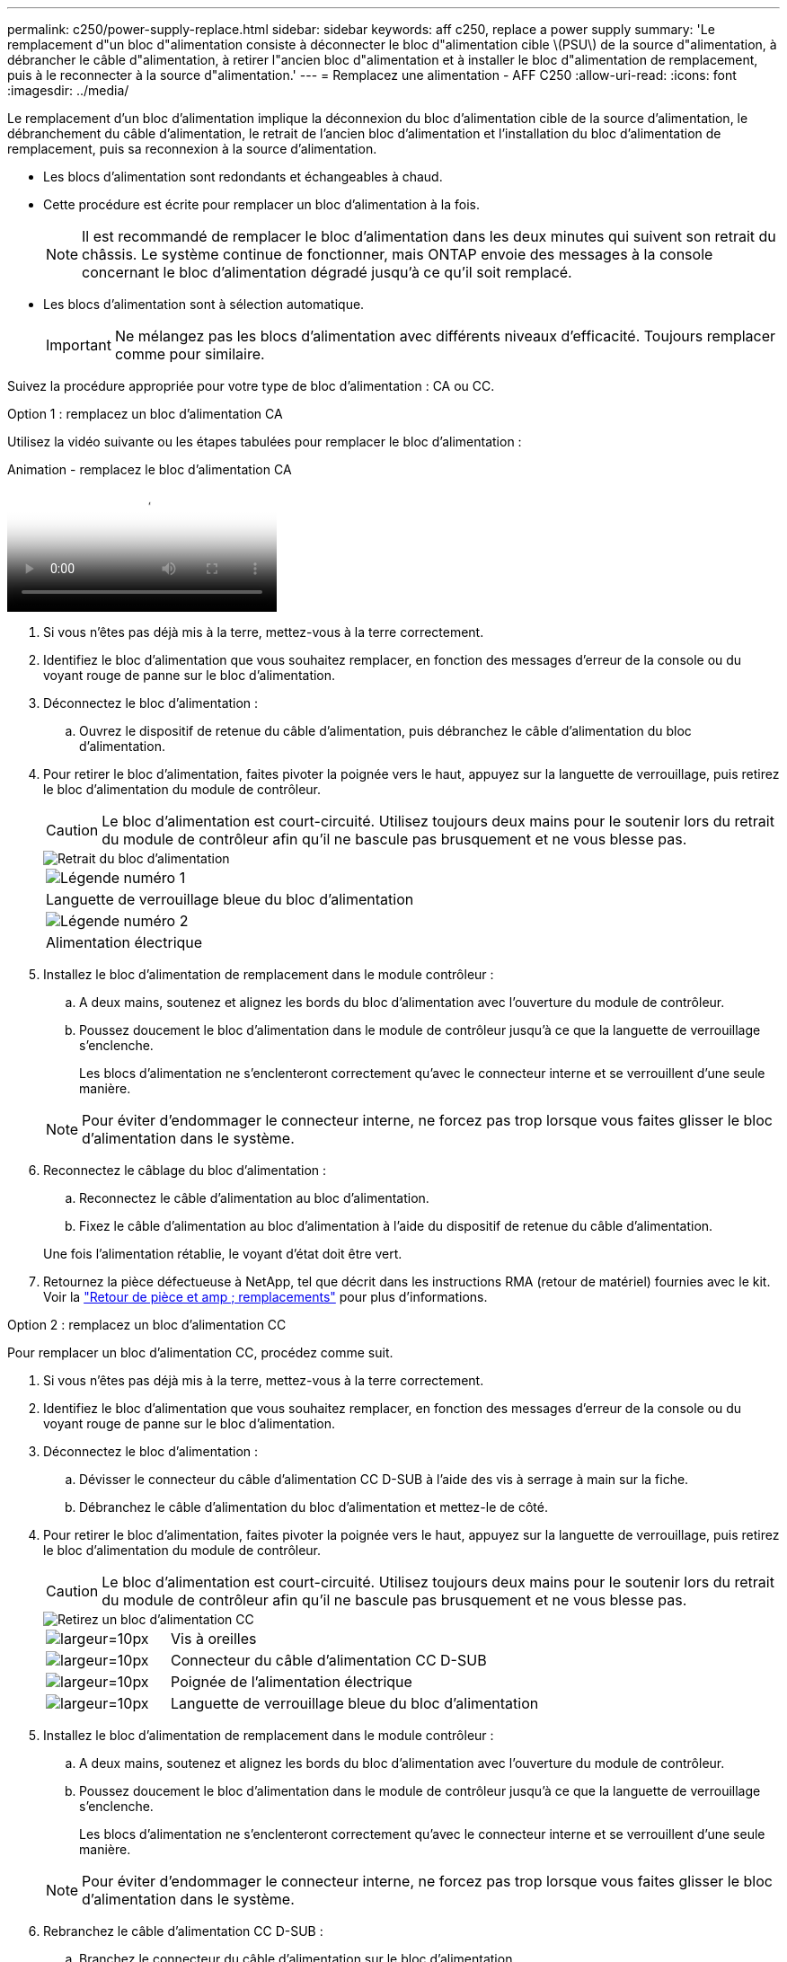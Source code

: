---
permalink: c250/power-supply-replace.html 
sidebar: sidebar 
keywords: aff c250, replace a power supply 
summary: 'Le remplacement d"un bloc d"alimentation consiste à déconnecter le bloc d"alimentation cible \(PSU\) de la source d"alimentation, à débrancher le câble d"alimentation, à retirer l"ancien bloc d"alimentation et à installer le bloc d"alimentation de remplacement, puis à le reconnecter à la source d"alimentation.' 
---
= Remplacez une alimentation - AFF C250
:allow-uri-read: 
:icons: font
:imagesdir: ../media/


[role="lead"]
Le remplacement d'un bloc d'alimentation implique la déconnexion du bloc d'alimentation cible de la source d'alimentation, le débranchement du câble d'alimentation, le retrait de l'ancien bloc d'alimentation et l'installation du bloc d'alimentation de remplacement, puis sa reconnexion à la source d'alimentation.

* Les blocs d'alimentation sont redondants et échangeables à chaud.
* Cette procédure est écrite pour remplacer un bloc d'alimentation à la fois.
+

NOTE: Il est recommandé de remplacer le bloc d'alimentation dans les deux minutes qui suivent son retrait du châssis. Le système continue de fonctionner, mais ONTAP envoie des messages à la console concernant le bloc d'alimentation dégradé jusqu'à ce qu'il soit remplacé.

* Les blocs d'alimentation sont à sélection automatique.
+

IMPORTANT: Ne mélangez pas les blocs d'alimentation avec différents niveaux d'efficacité. Toujours remplacer comme pour similaire.



Suivez la procédure appropriée pour votre type de bloc d'alimentation : CA ou CC.

[role="tabbed-block"]
====
.Option 1 : remplacez un bloc d'alimentation CA
--
Utilisez la vidéo suivante ou les étapes tabulées pour remplacer le bloc d'alimentation :

.Animation - remplacez le bloc d'alimentation CA
video::86487f5e-20ff-43e6-99ae-ac5b015c1aa5[panopto]
. Si vous n'êtes pas déjà mis à la terre, mettez-vous à la terre correctement.
. Identifiez le bloc d'alimentation que vous souhaitez remplacer, en fonction des messages d'erreur de la console ou du voyant rouge de panne sur le bloc d'alimentation.
. Déconnectez le bloc d'alimentation :
+
.. Ouvrez le dispositif de retenue du câble d'alimentation, puis débranchez le câble d'alimentation du bloc d'alimentation.


. Pour retirer le bloc d'alimentation, faites pivoter la poignée vers le haut, appuyez sur la languette de verrouillage, puis retirez le bloc d'alimentation du module de contrôleur.
+

CAUTION: Le bloc d'alimentation est court-circuité. Utilisez toujours deux mains pour le soutenir lors du retrait du module de contrôleur afin qu'il ne bascule pas brusquement et ne vous blesse pas.

+
image::../media/drw_a250_replace_psu.png[Retrait du bloc d'alimentation]

+
|===


 a| 
image:../media/legend_icon_01.png["Légende numéro 1"]
| Languette de verrouillage bleue du bloc d'alimentation 


 a| 
image:../media/legend_icon_02.png["Légende numéro 2"]
 a| 
Alimentation électrique

|===
. Installez le bloc d'alimentation de remplacement dans le module contrôleur :
+
.. A deux mains, soutenez et alignez les bords du bloc d'alimentation avec l'ouverture du module de contrôleur.
.. Poussez doucement le bloc d'alimentation dans le module de contrôleur jusqu'à ce que la languette de verrouillage s'enclenche.
+
Les blocs d'alimentation ne s'enclenteront correctement qu'avec le connecteur interne et se verrouillent d'une seule manière.

+

NOTE: Pour éviter d'endommager le connecteur interne, ne forcez pas trop lorsque vous faites glisser le bloc d'alimentation dans le système.



. Reconnectez le câblage du bloc d'alimentation :
+
.. Reconnectez le câble d'alimentation au bloc d'alimentation.
.. Fixez le câble d'alimentation au bloc d'alimentation à l'aide du dispositif de retenue du câble d'alimentation.


+
Une fois l'alimentation rétablie, le voyant d'état doit être vert.

. Retournez la pièce défectueuse à NetApp, tel que décrit dans les instructions RMA (retour de matériel) fournies avec le kit. Voir la https://mysupport.netapp.com/site/info/rma["Retour de pièce et amp ; remplacements"^] pour plus d'informations.


--
.Option 2 : remplacez un bloc d'alimentation CC
--
Pour remplacer un bloc d'alimentation CC, procédez comme suit.

. Si vous n'êtes pas déjà mis à la terre, mettez-vous à la terre correctement.
. Identifiez le bloc d'alimentation que vous souhaitez remplacer, en fonction des messages d'erreur de la console ou du voyant rouge de panne sur le bloc d'alimentation.
. Déconnectez le bloc d'alimentation :
+
.. Dévisser le connecteur du câble d'alimentation CC D-SUB à l'aide des vis à serrage à main sur la fiche.
.. Débranchez le câble d'alimentation du bloc d'alimentation et mettez-le de côté.


. Pour retirer le bloc d'alimentation, faites pivoter la poignée vers le haut, appuyez sur la languette de verrouillage, puis retirez le bloc d'alimentation du module de contrôleur.
+

CAUTION: Le bloc d'alimentation est court-circuité. Utilisez toujours deux mains pour le soutenir lors du retrait du module de contrôleur afin qu'il ne bascule pas brusquement et ne vous blesse pas.

+
image::../media/drw_dcpsu_remove-replace-generic_IEOPS-788.svg[Retirez un bloc d'alimentation CC]

+
[cols="1,3"]
|===


 a| 
image:../media/legend_icon_01.svg["largeur=10px"]
 a| 
Vis à oreilles



 a| 
image:../media/legend_icon_02.svg["largeur=10px"]
 a| 
Connecteur du câble d'alimentation CC D-SUB



 a| 
image:../media/legend_icon_03.svg["largeur=10px"]
 a| 
Poignée de l'alimentation électrique



 a| 
image:../media/legend_icon_04.svg["largeur=10px"]
 a| 
Languette de verrouillage bleue du bloc d'alimentation

|===
. Installez le bloc d'alimentation de remplacement dans le module contrôleur :
+
.. A deux mains, soutenez et alignez les bords du bloc d'alimentation avec l'ouverture du module de contrôleur.
.. Poussez doucement le bloc d'alimentation dans le module de contrôleur jusqu'à ce que la languette de verrouillage s'enclenche.
+
Les blocs d'alimentation ne s'enclenteront correctement qu'avec le connecteur interne et se verrouillent d'une seule manière.

+

NOTE: Pour éviter d'endommager le connecteur interne, ne forcez pas trop lorsque vous faites glisser le bloc d'alimentation dans le système.



. Rebranchez le câble d'alimentation CC D-SUB :
+
.. Branchez le connecteur du câble d'alimentation sur le bloc d'alimentation.
.. Fixez le câble d'alimentation au bloc d'alimentation à l'aide des vis à molette.
+
Une fois l'alimentation rétablie, le voyant d'état doit être vert.



. Retournez la pièce défectueuse à NetApp, tel que décrit dans les instructions RMA (retour de matériel) fournies avec le kit. Voir la https://mysupport.netapp.com/site/info/rma["Retour de pièce et amp ; remplacements"^] pour plus d'informations.


--
====
